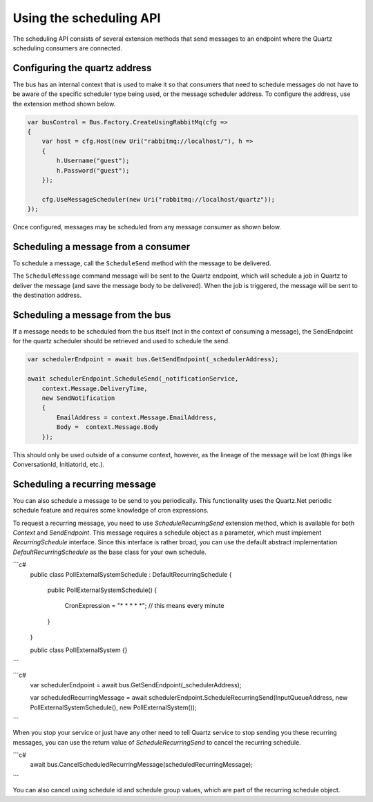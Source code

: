 Using the scheduling API
========================

The scheduling API consists of several extension methods that send messages to an endpoint where
the Quartz scheduling consumers are connected.

Configuring the quartz address
------------------------------

The bus has an internal context that is used to make it so that consumers that need to schedule messages do not have to be aware of the specific scheduler type being used, or the message scheduler address. To configure the address, use the extension method shown below.

.. sourcecode:: csharp

    var busControl = Bus.Factory.CreateUsingRabbitMq(cfg =>
    {
        var host = cfg.Host(new Uri("rabbitmq://localhost/"), h =>
        {
            h.Username("guest");
            h.Password("guest");
        });

        cfg.UseMessageScheduler(new Uri("rabbitmq://localhost/quartz"));
    });

Once configured, messages may be scheduled from any message consumer as shown below.


Scheduling a message from a consumer
------------------------------------

To schedule a message, call the ``ScheduleSend`` method with the message to be delivered.

.. sourcecode:: csharp
    :linenos:

    public interface ScheduleNotification
    {
        DateTime DeliveryTime { get; }
        string EmailAddress { get; }
        string Body { get; }
    }

    public interface SendNotification
    {
        string EmailAddress { get; }
        string Body { get; }
    }

    public class ScheduleNotificationConsumer :
        IConsumer<ScheduleNotification>
    {
        Uri _notificationService;

        public async Task Consume(ConsumeContext<ScheduleNotification> context)
        {
            await context.ScheduleSend(_notificationService,
                context.Message.DeliveryTime,
                new SendNotification
                {
                    EmailAddress = context.Message.EmailAddress,
                    Body =  context.Message.Body
                });
        }

        class SendNotificationCommand :
            SendNotification
        {
            public string EmailAddress { get; set; }
            public string Body { get; set; }
        }
    }

The ``ScheduleMessage`` command message will be sent to the Quartz endpoint, which will
schedule a job in Quartz to deliver the message (and save the message body to be delivered).
When the job is triggered, the message will be sent to the destination address.

Scheduling a message from the bus
---------------------------------

If a message needs to be scheduled from the bus itself (not in the context of consuming a message), the SendEndpoint for the quartz scheduler should be retrieved and used to schedule the send.

.. sourcecode:: csharp

    var schedulerEndpoint = await bus.GetSendEndpoint(_schedulerAddress);    
                                                                      
    await schedulerEndpoint.ScheduleSend(_notificationService,                   
        context.Message.DeliveryTime,                                            
        new SendNotification                                                     
        {                                                                        
            EmailAddress = context.Message.EmailAddress,                         
            Body =  context.Message.Body                                         
        });

This should only be used outside of a consume context, however, as the lineage of the message will be lost (things like ConversationId, InitiatorId, etc.).

Scheduling a recurring message
------------------------------

You can also schedule a message to be send to you periodically. This functionality uses the Quartz.Net periodic schedule feature and requires some knowledge of cron expressions.

To request a recurring message, you need to use `ScheduleRecurringSend` extension method, which is available for both `Context` and `SendEndpoint`. This message requires a schedule object as a parameter, which must implement `RecurringSchedule` interface. Since this interface is rather broad, you can use the default abstract implementation `DefaultRecurringSchedule` as the base class for your own schedule.

```c#
    public class PollExternalSystemSchedule : DefaultRecurringSchedule
    {
        public PollExternalSystemSchedule()
        {
            CronExpression = "* * * * *"; // this means every minute
        }
    }
    
    public class PollExternalSystem {}
```

```c#
    var schedulerEndpoint = await bus.GetSendEndpoint(_schedulerAddress);
    
    var scheduledRecurringMessage = await schedulerEndpoint.ScheduleRecurringSend(InputQueueAddress, new PollExternalSystemSchedule(), new PollExternalSystem());
```

When you stop your service or just have any other need to tell Quartz service to stop sending you these recurring messages, you can use the return value of `ScheduleRecurringSend` to cancel the recurring schedule.

```c#
    await bus.CancelScheduledRecurringMessage(scheduledRecurringMessage);
```

You can also cancel using schedule id and schedule group values, which are part of the recurring schedule object.

